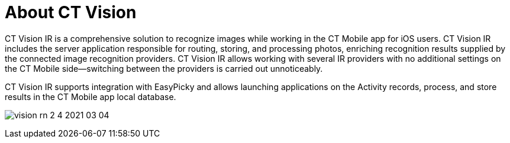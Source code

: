 = About CT Vision

CT Vision IR is a comprehensive solution to recognize images while
working in the CT Mobile app for iOS users. CT Vision IR includes the
server application responsible for routing, storing, and processing
photos, enriching recognition results supplied by the connected image
recognition providers. CT Vision IR allows working with several IR
providers with no additional settings on the CT Mobile side—switching
between the providers is carried out unnoticeably.

CT Vision IR supports integration with EasyPicky and allows launching
applications on the Activity records, process, and store results in the
CT Mobile app local database.

image:vision-rn-2-4-2021-03-04.png[]


